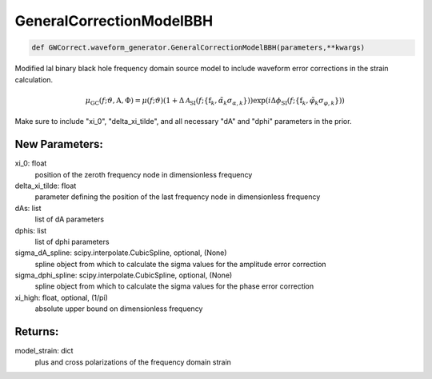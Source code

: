 GeneralCorrectionModelBBH
=========================

.. code-block:: python

   def GWCorrect.waveform_generator.GeneralCorrectionModelBBH(parameters,**kwargs)

Modified lal binary black hole frequency domain source model to include waveform error corrections in the strain calculation.

.. math::

   \mu_\mathrm{GC}(f;\vartheta,\mathrm{A},\Phi)=\mu(f;\vartheta)(1+\Delta\mathcal{A}_\mathrm{SI}(f;\{\mathrm{f}_k,\tilde\alpha_k\sigma_{\alpha,k}\}))\exp(i\Delta\phi_\mathrm{SI}(f;\{\mathrm{f}_k,\tilde\varphi_k\sigma_{\varphi,k}\}))

Make sure to include "xi_0", "delta_xi_tilde", and all necessary "dA" and "dphi" parameters in the prior.

New Parameters:
---------------
xi_0: float
   position of the zeroth frequency node in dimensionless frequency
delta_xi_tilde: float
   parameter defining the position of the last frequency node in dimensionless frequency
dAs: list
   list of dA parameters
dphis: list
   list of dphi parameters
sigma_dA_spline: scipy.interpolate.CubicSpline, optional, (None)
   spline object from which to calculate the sigma values for the amplitude error correction
sigma_dphi_spline: scipy.interpolate.CubicSpline, optional, (None)
   spline object from which to calculate the sigma values for the phase error correction
xi_high: float, optional, (1/pi)
   absolute upper bound on dimensionless frequency

Returns:
--------
model_strain: dict
   plus and cross polarizations of the frequency domain strain
